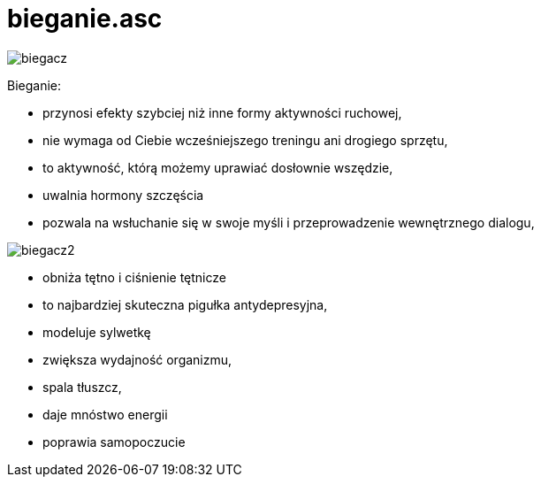 # bieganie.asc

image::http://dbam-o-siebie.pl/wp-content/uploads/2014/07/dlaczego-warto-zaczac-biegac.jpg[biegacz]

Bieganie:

  -  przynosi efekty szybciej niż inne formy aktywności ruchowej,
  -  nie wymaga od Ciebie wcześniejszego treningu ani drogiego sprzętu,
  -  to aktywność, którą możemy uprawiać dosłownie wszędzie,
  -  uwalnia hormony szczęścia 
  -  pozwala na wsłuchanie się w swoje myśli i przeprowadzenie wewnętrznego dialogu,
  
image::http://www.doradca-sportowy.pl/gfx/content/redaktor1/notoforlosers.p.jpg[biegacz2]


  -  obniża tętno i ciśnienie tętnicze
  -  to najbardziej skuteczna pigułka antydepresyjna,
  -  modeluje sylwetkę
  -  zwiększa wydajność organizmu,
  -  spala tłuszcz,
  -  daje mnóstwo energii
  -  poprawia samopoczucie
  

